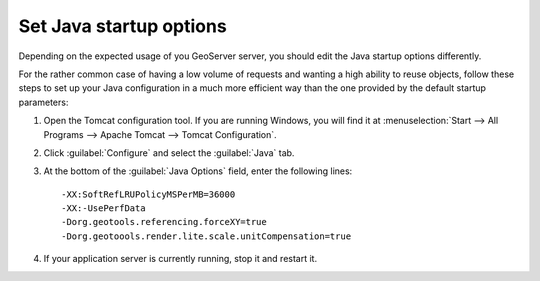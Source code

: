 
Set Java startup options
--------------------------

Depending on the expected usage of you GeoServer server, you should edit the Java startup options differently.

For the rather common case of having a low volume of requests and wanting a high ability to reuse objects, follow these steps to set up your Java configuration in a much more efficient way than the one provided by the default startup parameters:

1. Open the Tomcat configuration tool. If you are running Windows, you will find it at :menuselection:`Start --> All Programs --> Apache Tomcat --> Tomcat Configuration`.

2. Click :guilabel:`Configure` and select the :guilabel:`Java` tab.

3. At the bottom of the :guilabel:`Java Options` field, enter the following lines::

	-XX:SoftRefLRUPolicyMSPerMB=36000
	-XX:-UsePerfData
	-Dorg.geotools.referencing.forceXY=true
	-Dorg.geotoools.render.lite.scale.unitCompensation=true

4. If your application server is currently running, stop it and restart it.